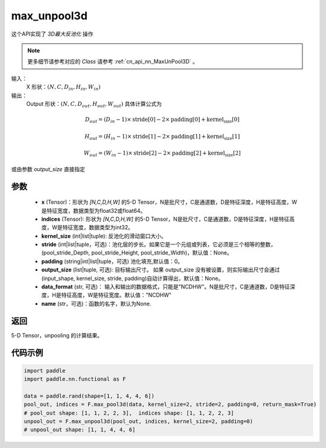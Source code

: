 .. _cn_api_nn_functional_max_unpool3d:


max_unpool3d
-------------------------------

.. py:function:: paddle.nn.functional.max_unpool3d(x, indices, kernel_size, stride=None, padding=0, data_format="NCDHW", output_size=None, name=None)

这个API实现了 `3D最大反池化` 操作

.. note::
   更多细节请参考对应的 `Class` 请参考 :ref:`cn_api_nn_MaxUnPool3D` 。


输入：
    X 形状：:math:`(N, C, D_{in}, H_{in}, W_{in})`
输出：
    Output 形状：:math:`(N, C, D_{out}, H_{out}, W_{out})` 具体计算公式为

.. math::
  D_{out} = (D_{in} - 1) \times \text{stride[0]} - 2 \times \text{padding[0]} + \text{kernel_size[0]}

.. math::
  H_{out} = (H_{in} - 1) \times \text{stride[1]} - 2 \times \text{padding[1]} + \text{kernel_size[1]}

.. math::
  W_{out} = (W_{in} - 1) \times \text{stride[2]} - 2 \times \text{padding[2]} + \text{kernel_size[2]}

或由参数 `output_size` 直接指定


参数
:::::::::
    - **x** (Tensor)：形状为 `[N,C,D,H,W]` 的5-D Tensor，N是批尺寸，C是通道数，D是特征深度，H是特征高度，W是特征宽度，数据类型为float32或float64。
    - **indices** (Tensor): 形状为 `[N,C,D,H,W]` 的5-D Tensor，N是批尺寸，C是通道数，D是特征深度，H是特征高度，W是特征宽度，数据类型为int32。
    - **kernel_size** (int|list|tuple): 反池化的滑动窗口大小。
    - **stride** (int|list|tuple，可选)：池化层的步长。如果它是一个元组或列表，它必须是三个相等的整数，(pool_stride_Depth, pool_stride_Height, pool_stride_Width)，默认值：None。
    - **padding** (string|int|list|tuple，可选) 池化填充,默认值：0。
    - **output_size** (list|tuple, 可选): 目标输出尺寸。 如果 output_size 没有被设置，则实际输出尺寸会通过(input_shape, kernel_size, stride, padding)自动计算得出，默认值：None。
    - **data_format** (str, 可选)： 输入和输出的数据格式，只能是"NCDHW"。N是批尺寸，C是通道数，D是特征深度，H是特征高度，W是特征宽度。默认值："NCDHW"
    - **name** (str，可选)：函数的名字，默认为None.



返回
:::::::::

5-D Tensor，unpooling 的计算结果。


代码示例
:::::::::

.. code-block:: python

    import paddle
    import paddle.nn.functional as F

    data = paddle.rand(shape=[1, 1, 4, 4, 6])
    pool_out, indices = F.max_pool3d(data, kernel_size=2, stride=2, padding=0, return_mask=True)
    # pool_out shape: [1, 1, 2, 2, 3],  indices shape: [1, 1, 2, 2, 3]
    unpool_out = F.max_unpool3d(pool_out, indices, kernel_size=2, padding=0)
    # unpool_out shape: [1, 1, 4, 4, 6]